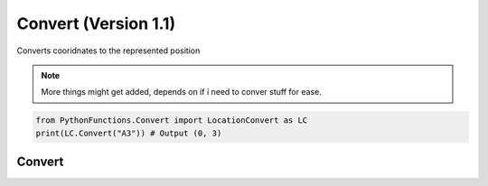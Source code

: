 Convert (Version 1.1)
======================

Converts cooridnates to the represented position

.. note::
    More things might get added, depends on if i need to conver stuff for ease.

.. code-block:: python
    
    from PythonFunctions.Convert import LocationConvert as LC
    print(LC.Convert("A3")) # Output (0, 3)


Convert
-------

.. py:function:: LC.Convert(position)
    :noindex:

    Translates letter to number and make a tuple

    :param position: The position to convert
    :type position: str
    :return: The position but split up and translated
    :rtype: tuple